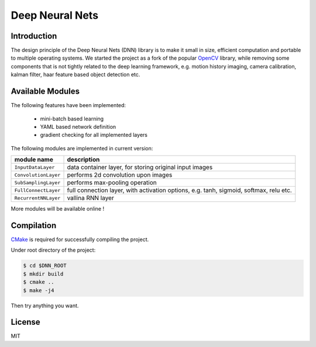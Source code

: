 ================
Deep Neural Nets
================

.. image:: https://travis-ci.org/liangfu/dnn.svg  
 :target: https://travis-ci.org/liangfu/dnn

Introduction
============

The design principle of the Deep Neural Nets (DNN) library is to make it 
small in size, efficient computation and portable to multiple operating systems.
We started the project as a fork of the popular `OpenCV <http://opencv.org/>`_ library,
while removing some components that is not tightly related to the deep learning framework, 
e.g. motion history imaging, camera calibration, kalman filter, haar feature based object detection etc.

Available Modules
=================

The following features have been implemented:

 - mini-batch based learning
 - YAML based network definition
 - gradient checking for all implemented layers

The following modules are implemented in current version:

=======================  ========================================================================================
       module name       description
=======================  ========================================================================================
``InputDataLayer``       data container layer, for storing original input images
``ConvolutionLayer``     performs 2d convolution upon images
``SubSamplingLayer``     performs max-pooling operation
``FullConnectLayer``     full connection layer, with activation options, e.g. tanh, sigmoid, softmax, relu etc.
``RecurrentNNLayer``     vallina RNN layer
=======================  ========================================================================================

More modules will be available online !

Compilation
===========

`CMake <https://cmake.org>`_ is required for successfully compiling the project. 

Under root directory of the project:

.. code-block:: bash

 $ cd $DNN_ROOT
 $ mkdir build
 $ cmake .. 
 $ make -j4

Then try anything you want. 

License
=======

MIT
